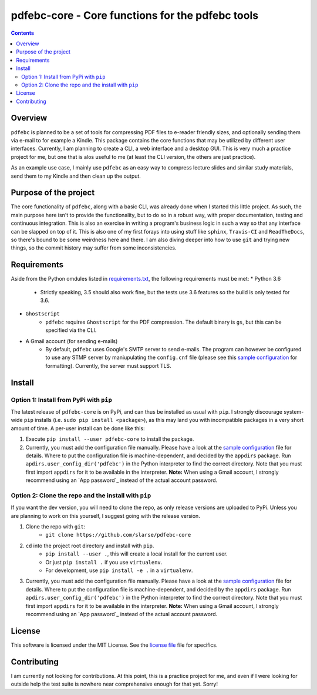 pdfebc-core - Core functions for the pdfebc tools
*************************************************

.. image:: https://travis-ci.org/slarse/pdfebc-core.svg?branch=master
    :target: https://travis-ci.org/slarse/pdfebc-core
    :alt: Build Status
.. image:: https://codecov.io/gh/slarse/pdfebc-core/branch/master/graph/badge.svg
    :target: https://codecov.io/gh/slarse/pdfebc-core
    :alt: Code Coverage
.. image:: https://readthedocs.org/projects/pdfebc-core/badge/?version=latest
    :target: http://pdfebc-core.readthedocs.io/en/latest/?badge=latest
    :alt: Documentation Status
.. image:: https://badge.fury.io/py/pdfebc-core.svg
    :target: https://badge.fury.io/py/pdfebc-core
    :alt: PyPi Version
.. image:: https://img.shields.io/badge/python-3.6-blue.svg
    :target: https://badge.fury.io/py/pdfebc
    :alt: Supported Python Versions

.. contents::

Overview
========
``pdfebc`` is planned to be a set of tools for compressing PDF files to e-reader friendly sizes,
and optionally sending them via e-mail to for example a Kindle. This package contains the core
functions that may be utilized by different user interfaces. Currently, I am planning to create
a CLI, a web interface and a desktop GUI. This is very much a practice project for me, but one
that is alos useful to me (at least the CLI version, the others are just practice).

As an example use case, I mainly use ``pdfebc`` as an easy way to compress lecture slides and 
similar study materials, send them to my Kindle and then clean up the output.

Purpose of the project
======================
The core functionality of ``pdfebc``, along with a basic CLI, was already done when I started 
this little project. As such, the main purpose here isn't to provide the functionality,
but to do so in a robust way, with proper documentation, testing and continuous integration. 
This is also an exercise in writing a program's business logic in such a way so that any
interface can be slapped on top of it. This is also one of my first forays into using stuff like 
``sphinx``, ``Travis-CI`` and ``ReadTheDocs``, so there's bound to be some weirdness here and
there. I am also diving deeper into how to use ``git`` and trying new things, so the commit 
history may suffer from some inconsistencies.

Requirements
============
Aside from the Python omdules listed in `requirements.txt`_, the following requirements must be
met:
* Python 3.6
    - Strictly speaking, 3.5 should also work fine, but the tests use 3.6 features so the
      build is only tested for 3.6.
* ``Ghostscript``
    - ``pdfebc`` requires ``Ghostscript`` for the PDF compression. The default binary is ``gs``,
      but this can be specified via the CLI.
* A Gmail account (for sending e-mails)
    - By default, ``pdfebc`` uses Google's SMTP server to send e-mails. The program can however
      be configured to use any STMP server by maniupulating the ``config.cnf`` file (please see
      this `sample configuration`_ for formatting). Currently, the server must support TLS.

Install
=======
Option 1: Install from PyPi with ``pip``
----------------------------------------
The latest release of ``pdfebc-core`` is on PyPi, and can thus be installed as usual with ``pip``.
I strongly discourage system-wide ``pip`` installs (i.e. ``sudo pip install <package>``), as this
may land you with incompatible packages in a very short amount of time. A per-user install
can be done like this:

1. Execute ``pip install --user pdfebc-core`` to install the package.
2. Currently, you must add the configuration file manually. Please have a look at the
   `sample configuration`_ file for details. Where to put the configuration file is
   machine-dependent, and decided by the ``appdirs`` package. Run 
   ``apdirs.user_config_dir('pdfebc')`` in the Python interpreter to find the correct directory.
   Note that you must first import ``appdirs`` for it to be available in the interpreter.
   **Note:** When using a Gmail account, I strongly recommend
   using an `App password`_ instead of the actual account password.

Option 2: Clone the repo and the install with ``pip``
-----------------------------------------------------
If you want the dev version, you will need to clone the repo, as only release versions are uploaded
to PyPi. Unless you are planning to work on this yourself, I suggest going with the release version.

1. Clone the repo with ``git``:
    - ``git clone https://github.com/slarse/pdfebc-core``
2. ``cd`` into the project root directory and install with ``pip``.
    - ``pip install --user .``, this will create a local install for the current user.
    - Or just ``pip install .`` if you use ``virtualenv``.
    - For development, use ``pip install -e .`` in a ``virtualenv``.
3. Currently, you must add the configuration file manually. Please have a look at the
   `sample configuration`_ file for details. Where to put the configuration file is
   machine-dependent, and decided by the ``appdirs`` package. Run 
   ``apdirs.user_config_dir('pdfebc')`` in the Python interpreter to find the correct directory.
   Note that you must first import ``appdirs`` for it to be available in the interpreter.
   **Note:** When using a Gmail account, I strongly recommend
   using an `App password`_ instead of the actual account password.

License
=======
This software is licensed under the MIT License. See the `license file`_ file for specifics.

Contributing
============
I am currently not looking for contributions. At this point, this is a practice project for me,
and even if I were looking for outside help the test suite is nowhere near comprehensive enough
for that yet. Sorry!

.. _license file: LICENSE
.. _sample configuration: config.cnf
.. _requirements.txt: requirements.txt
.. _Docs: https://pdfebc-core.readthedocs.io/en/latest/
